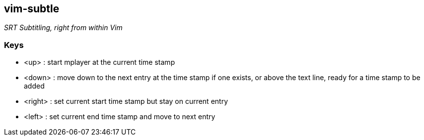 vim-subtle
----------

__SRT Subtitling, right from within Vim__

// TIP: If you like vim-subtle and want to share the W00t!, I'm grateful for
// https://www.gittip.com/bairuidahu/[tips] or
// http://of-vim-and-vigor.blogspot.com/[beverages].

Keys
~~~~

* +<up>+    : start mplayer at the current time stamp
* +<down>+  : move down to the next entry at the time stamp if one
              exists, or above the text line, ready for a time stamp
              to be added
* +<right>+ : set current start time stamp but stay on current entry
* +<left>+  : set current end time stamp and move to next entry
